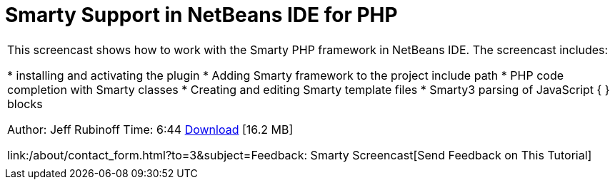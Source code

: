 // 
//     Licensed to the Apache Software Foundation (ASF) under one
//     or more contributor license agreements.  See the NOTICE file
//     distributed with this work for additional information
//     regarding copyright ownership.  The ASF licenses this file
//     to you under the Apache License, Version 2.0 (the
//     "License"); you may not use this file except in compliance
//     with the License.  You may obtain a copy of the License at
// 
//       http://www.apache.org/licenses/LICENSE-2.0
// 
//     Unless required by applicable law or agreed to in writing,
//     software distributed under the License is distributed on an
//     "AS IS" BASIS, WITHOUT WARRANTIES OR CONDITIONS OF ANY
//     KIND, either express or implied.  See the License for the
//     specific language governing permissions and limitations
//     under the License.
//

= Smarty Support in NetBeans IDE for PHP
:jbake-type: tutorial
:jbake-tags: tutorials
:jbake-status: published
:toc: left
:toc-title:
:description: Smarty Support in NetBeans IDE for PHP - Apache NetBeans

|===
|This screencast shows how to work with the Smarty PHP framework in NetBeans IDE. The screencast includes:

* installing and activating the plugin
* Adding Smarty framework to the project include path
* PHP code completion with Smarty classes
* Creating and editing Smarty template files
* Smarty3 parsing of JavaScript { } blocks

Author: Jeff Rubinoff
Time: 6:44 
link:http://bits.netbeans.org/media/smarty-framework.flv[+Download+] [16.2 MB]

link:/about/contact_form.html?to=3&subject=Feedback: Smarty Screencast[+Send Feedback on This Tutorial+]
 |   
|===
